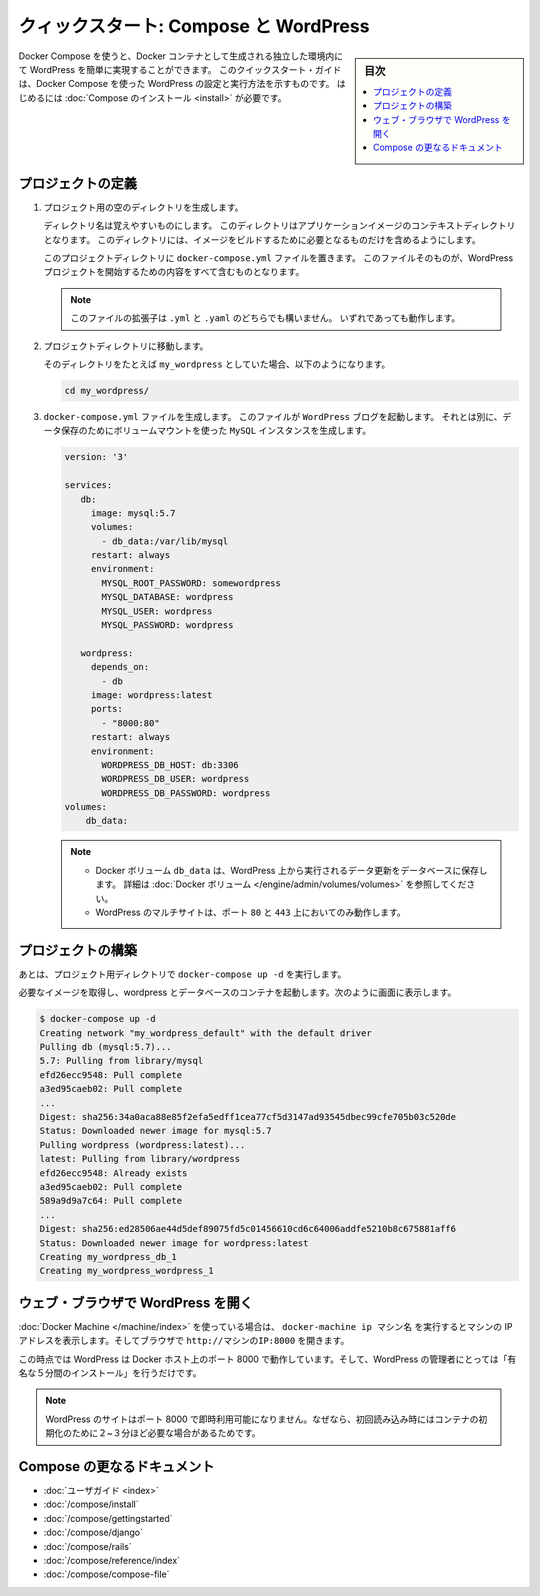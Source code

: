 .. -*- coding: utf-8 -*-
.. URL: https://docs.docker.com/compose/wordpress/
.. SOURCE: https://github.com/docker/compose/blob/master/docs/wordpress.md
   doc version: 1.11
      https://github.com/docker/compose/commits/master/docs/wordpress.md
.. check date: 2016/04/28
.. Commits on Apr 9, 2016 4192a009da5cbae5c811b3b965e4ecb4572c95f6
.. ----------------------------------------------------------------------------

.. title: "Quickstart: Compose and WordPress"

=====================================================
クィックスタート: Compose と WordPress
=====================================================

.. sidebar:: 目次

   .. contents:: 
       :depth: 3
       :local:

.. You can use Docker Compose to easily run WordPress in an isolated environment
   built with Docker containers. This quick-start guide demonstrates how to use
   Compose to set up and run WordPress. Before starting, you'll need to have
   [Compose installed](/compose/install.md).

Docker Compose を使うと、Docker コンテナとして生成される独立した環境内にて WordPress を簡単に実現することができます。
このクイックスタート・ガイドは、Docker Compose を使った WordPress の設定と実行方法を示すものです。
はじめるには :doc:`Compose のインストール <install>` が必要です。

.. ### Define the project

プロジェクトの定義
====================

.. 1.  Create an empty project directory.

1. プロジェクト用の空のディレクトリを生成します。

   ..  You can name the directory something easy for you to remember.
       This directory is the context for your application image. The
       directory should only contain resources to build that image.

   ディレクトリ名は覚えやすいものにします。
   このディレクトリはアプリケーションイメージのコンテキストディレクトリとなります。
   このディレクトリには、イメージをビルドするために必要となるものだけを含めるようにします。

   ..  This project directory will contain a `docker-compose.yml` file which will
       be complete in itself for a good starter wordpress project.

   このプロジェクトディレクトリに ``docker-compose.yml`` ファイルを置きます。
   このファイルそのものが、WordPress プロジェクトを開始するための内容をすべて含むものとなります。

   ..  >**Tip**: You can use either a `.yml` or `.yaml` extension for
       this file. They both work.

   .. note::

      このファイルの拡張子は ``.yml`` と ``.yaml`` のどちらでも構いません。
      いずれであっても動作します。

   .. 2.  Change directories into your project directory.

2. プロジェクトディレクトリに移動します。

   .. For example, if you named your directory `my_wordpress`:

   そのディレクトリをたとえば ``my_wordpress`` としていた場合、以下のようになります。

   ..      cd my_wordpress/

   .. code-block:: bash

      cd my_wordpress/

   .. 3.  Create a `docker-compose.yml` file that will start your
          `WordPress` blog and a separate `MySQL` instance with a volume
          mount for data persistence:

3. ``docker-compose.yml`` ファイルを生成します。
   このファイルが ``WordPress`` ブログを起動します。
   それとは別に、データ保存のためにボリュームマウントを使った ``MySQL`` インスタンスを生成します。

   ..  ```none
       version: '3'

       services:
          db:
            image: mysql:5.7
            volumes:
              - db_data:/var/lib/mysql
            restart: always
            environment:
              MYSQL_ROOT_PASSWORD: somewordpress
              MYSQL_DATABASE: wordpress
              MYSQL_USER: wordpress
              MYSQL_PASSWORD: wordpress

          wordpress:
            depends_on:
              - db
            image: wordpress:latest
            ports:
              - "8000:80"
            restart: always
            environment:
              WORDPRESS_DB_HOST: db:3306
              WORDPRESS_DB_USER: wordpress
              WORDPRESS_DB_PASSWORD: wordpress
       volumes:
           db_data:
       ```
   .. code-block:: yaml

      version: '3'

      services:
         db:
           image: mysql:5.7
           volumes:
             - db_data:/var/lib/mysql
           restart: always
           environment:
             MYSQL_ROOT_PASSWORD: somewordpress
             MYSQL_DATABASE: wordpress
             MYSQL_USER: wordpress
             MYSQL_PASSWORD: wordpress

         wordpress:
           depends_on:
             - db
           image: wordpress:latest
           ports:
             - "8000:80"
           restart: always
           environment:
             WORDPRESS_DB_HOST: db:3306
             WORDPRESS_DB_USER: wordpress
             WORDPRESS_DB_PASSWORD: wordpress
      volumes:
          db_data:

   .. > **Notes**:
      >
      * The docker volume `db_data` persists any updates made by Wordpress
      to the database. [Learn more about docker volumes](/engine/tutorials/dockervolumes.md)
      >
      * WordPress Multisite works only on ports `80` and `443`.
      {: .note-vanilla}

   .. note::

      * Docker ボリューム ``db_data`` は、WordPress 上から実行されるデータ更新をデータベースに保存します。
        詳細は :doc:`Docker ボリューム </engine/admin/volumes/volumes>` を参照してください。

      * WordPress のマルチサイトは、ポート ``80`` と ``443`` 上においてのみ動作します。


.. Build the project

プロジェクトの構築
====================

.. Now, run docker-compose up -d from your project directory.

あとは、プロジェクト用ディレクトリで ``docker-compose up -d`` を実行します。

.. This pulls the needed images, and starts the wordpress and database containers, as shown in the example below.

必要なイメージを取得し、wordpress とデータベースのコンテナを起動します。次のように画面に表示します。

.. code-block:: bash

   $ docker-compose up -d
   Creating network "my_wordpress_default" with the default driver
   Pulling db (mysql:5.7)...
   5.7: Pulling from library/mysql
   efd26ecc9548: Pull complete
   a3ed95caeb02: Pull complete
   ...
   Digest: sha256:34a0aca88e85f2efa5edff1cea77cf5d3147ad93545dbec99cfe705b03c520de
   Status: Downloaded newer image for mysql:5.7
   Pulling wordpress (wordpress:latest)...
   latest: Pulling from library/wordpress
   efd26ecc9548: Already exists
   a3ed95caeb02: Pull complete
   589a9d9a7c64: Pull complete
   ...
   Digest: sha256:ed28506ae44d5def89075fd5c01456610cd6c64006addfe5210b8c675881aff6
   Status: Downloaded newer image for wordpress:latest
   Creating my_wordpress_db_1
   Creating my_wordpress_wordpress_1

.. Bring up WordPress in a web browser

.. _bring-up-wordpress-in-a-web-browser:

ウェブ・ブラウザで WordPress を開く
========================================

.. If you're using Docker Machine, then docker-machine ip MACHINE_VM gives you the machine address and you can open http://MACHINE_VM_IP:8000 in a browser.

:doc:`Docker Machine </machine/index>` を使っている場合は、 ``docker-machine ip マシン名`` を実行するとマシンの IP アドレスを表示します。そしてブラウザで ``http://マシンのIP:8000`` を開きます。

.. At this point, WordPress should be running on port 8000 of your Docker Host, and you can complete the "famous five-minute installation" as a WordPress administrator.

この時点では WordPress は Docker ホスト上のポート 8000 で動作しています。そして、WordPress の管理者にとっては「有名な５分間のインストール」を行うだけです。

.. NOTE: The Wordpress site will not be immediately available on port 8000 because the containers are still being initialized and may take a couple of minutes before the first load.

.. note::

   WordPress のサイトはポート 8000 で即時利用可能になりません。なぜなら、初回読み込み時にはコンテナの初期化のために２~３分ほど必要な場合があるためです。

.. image:: ./images/wordpress-lang.png
   :scale: 60%
   :alt: WordPress 言語選択
   

.. image:: ./images/wordpress-welcome.png
   :scale: 60%
   :alt: WordPress 初期設定

.. More Compose documentation

Compose の更なるドキュメント
==============================

..
    User guide
    Installing Compose
    Getting Started
    Get started with Django
    Get started with Rails
    Command line reference
    Compose file reference

* :doc:`ユーザガイド <index>`
* :doc:`/compose/install`
* :doc:`/compose/gettingstarted`
* :doc:`/compose/django`
* :doc:`/compose/rails`
* :doc:`/compose/reference/index`
* :doc:`/compose/compose-file`

.. seealso:: 

   Quickstart: Docker Compose and WordPress
      https://docs.docker.com/compose/wordpress/

